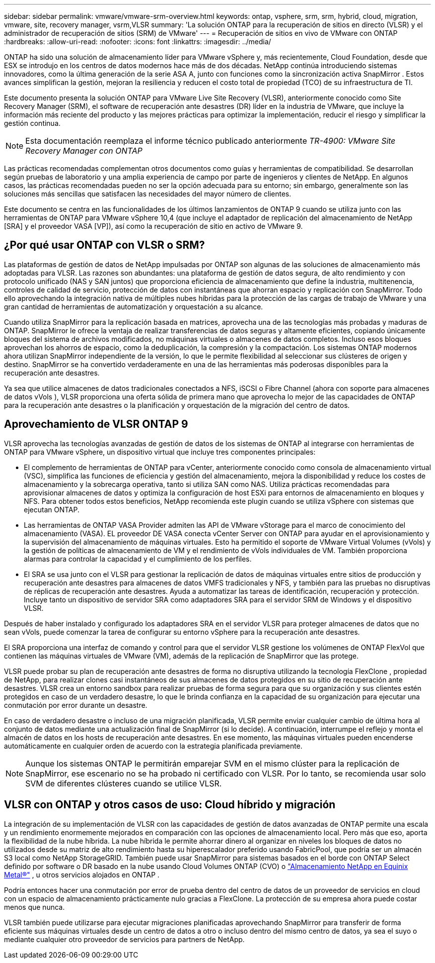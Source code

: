 ---
sidebar: sidebar 
permalink: vmware/vmware-srm-overview.html 
keywords: ontap, vsphere, srm, srm, hybrid, cloud, migration, vmware, site, recovery manager, vsrm,VLSR 
summary: 'La solución ONTAP para la recuperación de sitios en directo (VLSR) y el administrador de recuperación de sitios (SRM) de VMware' 
---
= Recuperación de sitios en vivo de VMware con ONTAP
:hardbreaks:
:allow-uri-read: 
:nofooter: 
:icons: font
:linkattrs: 
:imagesdir: ../media/


[role="lead"]
ONTAP ha sido una solución de almacenamiento líder para VMware vSphere y, más recientemente, Cloud Foundation, desde que ESX se introdujo en los centros de datos modernos hace más de dos décadas.  NetApp continúa introduciendo sistemas innovadores, como la última generación de la serie ASA A, junto con funciones como la sincronización activa SnapMirror .  Estos avances simplifican la gestión, mejoran la resiliencia y reducen el costo total de propiedad (TCO) de su infraestructura de TI.

Este documento presenta la solución ONTAP para VMware Live Site Recovery (VLSR), anteriormente conocido como Site Recovery Manager (SRM), el software de recuperación ante desastres (DR) líder en la industria de VMware, que incluye la información más reciente del producto y las mejores prácticas para optimizar la implementación, reducir el riesgo y simplificar la gestión continua.


NOTE: Esta documentación reemplaza el informe técnico publicado anteriormente _TR-4900: VMware Site Recovery Manager con ONTAP_

Las prácticas recomendadas complementan otros documentos como guías y herramientas de compatibilidad. Se desarrollan según pruebas de laboratorio y una amplia experiencia de campo por parte de ingenieros y clientes de NetApp. En algunos casos, las prácticas recomendadas pueden no ser la opción adecuada para su entorno; sin embargo, generalmente son las soluciones más sencillas que satisfacen las necesidades del mayor número de clientes.

Este documento se centra en las funcionalidades de los últimos lanzamientos de ONTAP 9 cuando se utiliza junto con las herramientas de ONTAP para VMware vSphere 10,4 (que incluye el adaptador de replicación del almacenamiento de NetApp [SRA] y el proveedor VASA [VP]), así como la recuperación de sitio en activo de VMware 9.



== ¿Por qué usar ONTAP con VLSR o SRM?

Las plataformas de gestión de datos de NetApp impulsadas por ONTAP son algunas de las soluciones de almacenamiento más adoptadas para VLSR.  Las razones son abundantes: una plataforma de gestión de datos segura, de alto rendimiento y con protocolo unificado (NAS y SAN juntos) que proporciona eficiencia de almacenamiento que define la industria, multitenencia, controles de calidad de servicio, protección de datos con instantáneas que ahorran espacio y replicación con SnapMirror.  Todo ello aprovechando la integración nativa de múltiples nubes híbridas para la protección de las cargas de trabajo de VMware y una gran cantidad de herramientas de automatización y orquestación a su alcance.

Cuando utiliza SnapMirror para la replicación basada en matrices, aprovecha una de las tecnologías más probadas y maduras de ONTAP.  SnapMirror le ofrece la ventaja de realizar transferencias de datos seguras y altamente eficientes, copiando únicamente bloques del sistema de archivos modificados, no máquinas virtuales o almacenes de datos completos.  Incluso esos bloques aprovechan los ahorros de espacio, como la deduplicación, la compresión y la compactación.  Los sistemas ONTAP modernos ahora utilizan SnapMirror independiente de la versión, lo que le permite flexibilidad al seleccionar sus clústeres de origen y destino.  SnapMirror se ha convertido verdaderamente en una de las herramientas más poderosas disponibles para la recuperación ante desastres.

Ya sea que utilice almacenes de datos tradicionales conectados a NFS, iSCSI o Fibre Channel (ahora con soporte para almacenes de datos vVols ), VLSR proporciona una oferta sólida de primera mano que aprovecha lo mejor de las capacidades de ONTAP para la recuperación ante desastres o la planificación y orquestación de la migración del centro de datos.



== Aprovechamiento de VLSR ONTAP 9

VLSR aprovecha las tecnologías avanzadas de gestión de datos de los sistemas de ONTAP al integrarse con herramientas de ONTAP para VMware vSphere, un dispositivo virtual que incluye tres componentes principales:

* El complemento de herramientas de ONTAP para vCenter, anteriormente conocido como consola de almacenamiento virtual (VSC), simplifica las funciones de eficiencia y gestión del almacenamiento, mejora la disponibilidad y reduce los costes de almacenamiento y la sobrecarga operativa, tanto si utiliza SAN como NAS. Utiliza prácticas recomendadas para aprovisionar almacenes de datos y optimiza la configuración de host ESXi para entornos de almacenamiento en bloques y NFS. Para obtener todos estos beneficios, NetApp recomienda este plugin cuando se utiliza vSphere con sistemas que ejecutan ONTAP.
* Las herramientas de ONTAP VASA Provider admiten las API de VMware vStorage para el marco de conocimiento del almacenamiento (VASA). EL proveedor DE VASA conecta vCenter Server con ONTAP para ayudar en el aprovisionamiento y la supervisión del almacenamiento de máquinas virtuales. Esto ha permitido el soporte de VMware Virtual Volumes (vVols) y la gestión de políticas de almacenamiento de VM y el rendimiento de vVols individuales de VM. También proporciona alarmas para controlar la capacidad y el cumplimiento de los perfiles.
* El SRA se usa junto con el VLSR para gestionar la replicación de datos de máquinas virtuales entre sitios de producción y recuperación ante desastres para almacenes de datos VMFS tradicionales y NFS, y también para las pruebas no disruptivas de réplicas de recuperación ante desastres. Ayuda a automatizar las tareas de identificación, recuperación y protección. Incluye tanto un dispositivo de servidor SRA como adaptadores SRA para el servidor SRM de Windows y el dispositivo VLSR.


Después de haber instalado y configurado los adaptadores SRA en el servidor VLSR para proteger almacenes de datos que no sean vVols, puede comenzar la tarea de configurar su entorno vSphere para la recuperación ante desastres.

El SRA proporciona una interfaz de comando y control para que el servidor VLSR gestione los volúmenes de ONTAP FlexVol que contienen las máquinas virtuales de VMware (VM), además de la replicación de SnapMirror que las protege.

VLSR puede probar su plan de recuperación ante desastres de forma no disruptiva utilizando la tecnología FlexClone , propiedad de NetApp, para realizar clones casi instantáneos de sus almacenes de datos protegidos en su sitio de recuperación ante desastres.  VLSR crea un entorno sandbox para realizar pruebas de forma segura para que su organización y sus clientes estén protegidos en caso de un verdadero desastre, lo que le brinda confianza en la capacidad de su organización para ejecutar una conmutación por error durante un desastre.

En caso de verdadero desastre o incluso de una migración planificada, VLSR permite enviar cualquier cambio de última hora al conjunto de datos mediante una actualización final de SnapMirror (si lo decide). A continuación, interrumpe el reflejo y monta el almacén de datos en los hosts de recuperación ante desastres. En ese momento, las máquinas virtuales pueden encenderse automáticamente en cualquier orden de acuerdo con la estrategia planificada previamente.


NOTE: Aunque los sistemas ONTAP le permitirán emparejar SVM en el mismo clúster para la replicación de SnapMirror, ese escenario no se ha probado ni certificado con VLSR. Por lo tanto, se recomienda usar solo SVM de diferentes clústeres cuando se utilice VLSR.



== VLSR con ONTAP y otros casos de uso: Cloud híbrido y migración

La integración de su implementación de VLSR con las capacidades de gestión de datos avanzadas de ONTAP permite una escala y un rendimiento enormemente mejorados en comparación con las opciones de almacenamiento local.  Pero más que eso, aporta la flexibilidad de la nube híbrida.  La nube híbrida le permite ahorrar dinero al organizar en niveles los bloques de datos no utilizados desde su matriz de alto rendimiento hasta su hiperescalador preferido usando FabricPool, que podría ser un almacén S3 local como NetApp StorageGRID.  También puede usar SnapMirror para sistemas basados en el borde con ONTAP Select definido por software o DR basado en la nube usando Cloud Volumes ONTAP (CVO) o https://www.equinix.com/partners/netapp["Almacenamiento NetApp en Equinix Metal®"^] , u otros servicios alojados en ONTAP .

Podría entonces hacer una conmutación por error de prueba dentro del centro de datos de un proveedor de servicios en cloud con un espacio de almacenamiento prácticamente nulo gracias a FlexClone. La protección de su empresa ahora puede costar menos que nunca.

VLSR también puede utilizarse para ejecutar migraciones planificadas aprovechando SnapMirror para transferir de forma eficiente sus máquinas virtuales desde un centro de datos a otro o incluso dentro del mismo centro de datos, ya sea el suyo o mediante cualquier otro proveedor de servicios para partners de NetApp.
